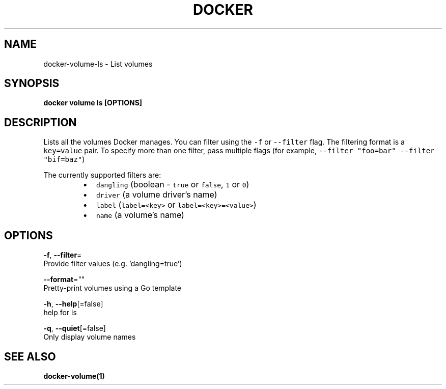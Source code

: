 .TH "DOCKER" "1" "Aug 2018" "Docker Community" "" 
.nh
.ad l


.SH NAME
.PP
docker\-volume\-ls \- List volumes


.SH SYNOPSIS
.PP
\fBdocker volume ls [OPTIONS]\fP


.SH DESCRIPTION
.PP
Lists all the volumes Docker manages. You can filter using the \fB\fC\-f\fR or
\fB\fC\-\-filter\fR flag. The filtering format is a \fB\fCkey=value\fR pair. To specify
more than one filter,  pass multiple flags (for example,
\fB\fC\-\-filter "foo=bar" \-\-filter "bif=baz"\fR)

.PP
The currently supported filters are:

.RS
.IP \(bu 2
\fB\fCdangling\fR (boolean \- \fB\fCtrue\fR or \fB\fCfalse\fR, \fB\fC1\fR or \fB\fC0\fR)
.IP \(bu 2
\fB\fCdriver\fR (a volume driver's name)
.IP \(bu 2
\fB\fClabel\fR (\fB\fClabel=<key>\fR or \fB\fClabel=<key>=<value>\fR)
.IP \(bu 2
\fB\fCname\fR (a volume's name)

.RE


.SH OPTIONS
.PP
\fB\-f\fP, \fB\-\-filter\fP=
    Provide filter values (e.g. 'dangling=true')

.PP
\fB\-\-format\fP=""
    Pretty\-print volumes using a Go template

.PP
\fB\-h\fP, \fB\-\-help\fP[=false]
    help for ls

.PP
\fB\-q\fP, \fB\-\-quiet\fP[=false]
    Only display volume names


.SH SEE ALSO
.PP
\fBdocker\-volume(1)\fP
